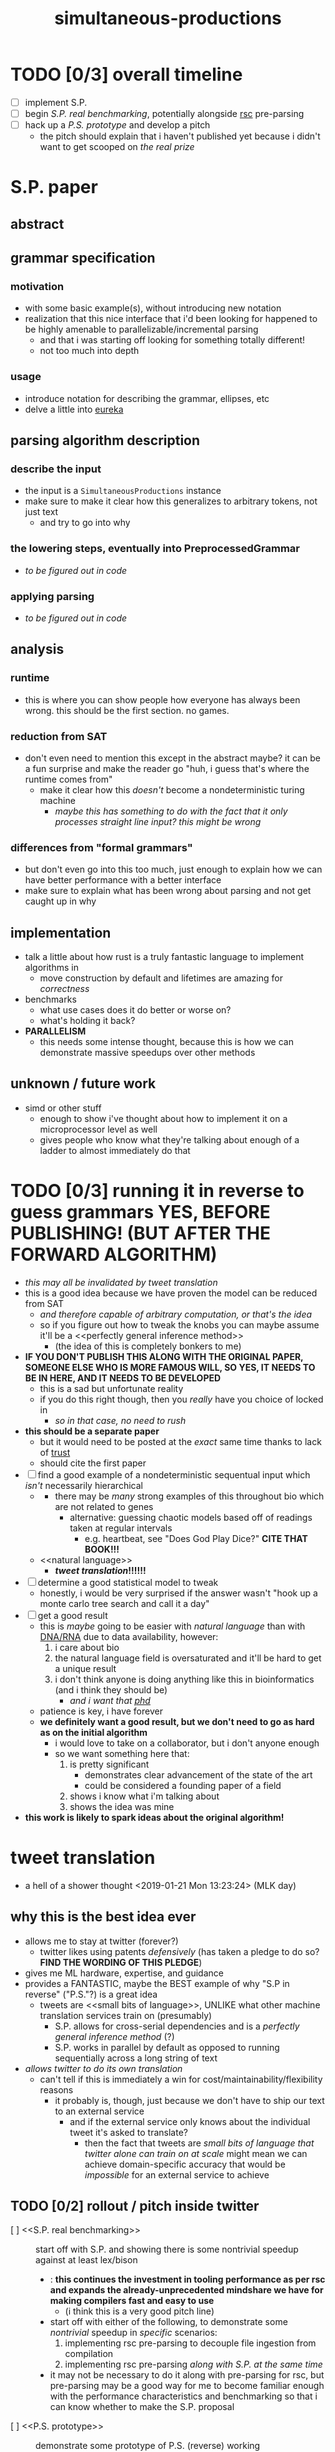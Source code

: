 #+TITLE: simultaneous-productions
#+STARTUP: showall

* TODO [0/3] overall timeline
- [ ] implement S.P.
- [ ] begin [[S.P. real benchmarking]], potentially alongside [[rsc]] pre-parsing
- [ ] hack up a [[P.S. prototype]] and develop a pitch
  - the pitch should explain that i haven't published yet because i didn't want to get scooped on [[the real prize]]

* S.P. paper
** abstract
# this README is /the paper/ exactly!
** grammar specification
*** motivation
 - with some basic example(s), without introducing new notation
 - <<eureka>> realization that this nice interface that i'd been looking for happened to be highly amenable to parallelizable/incremental parsing
   - and that i was starting off looking for something totally different!
   - not too much into depth
*** usage
 - introduce notation for describing the grammar, ellipses, etc
 - delve a little into [[eureka]]

** parsing algorithm description
*** describe the input
 - the input is a ~SimultaneousProductions~ instance
 - make sure to make it clear how this generalizes to arbitrary tokens, not just text
   - and try to go into why
*** the lowering steps, eventually into PreprocessedGrammar
 - /to be figured out in code/
*** applying parsing
 - /to be figured out in code/

** analysis
*** runtime
 - this is where you can show people how everyone has always been wrong. this should be the first section. no games.
*** reduction from SAT
 - don't even need to mention this except in the abstract maybe? it can be a fun surprise and make the reader go "huh, i guess that's where the runtime comes from"
   - make it clear how this /doesn't/ become a nondeterministic turing machine
     - /maybe this has something to do with the fact that it only processes straight line input? this might be wrong/
*** differences from "formal grammars"
 - but don't even go into this too much, just enough to explain how we can have better performance with a better interface
 - make sure to explain what has been wrong about parsing and not get caught up in why

** implementation
 - talk a little about how rust is a truly fantastic language to implement algorithms in
   - move construction by default and lifetimes are amazing for /correctness/
 - benchmarks
   - what use cases does it do better or worse on?
   - what's holding it back?
 - *PARALLELISM*
   - this needs some intense thought, because this is how we can demonstrate massive speedups over other methods

** unknown / future work
 - simd or other stuff
   - enough to show i've thought about how to implement it on a microprocessor level as well
   - gives people who know what they're talking about enough of a ladder to almost immediately do that

* TODO [0/3] running it in reverse to guess grammars *YES, BEFORE PUBLISHING! (BUT AFTER THE FORWARD ALGORITHM)*
- /this may all be invalidated by [[tweet translation]]/
- this is a good idea because we have proven the model can be reduced from SAT
  - /and therefore capable of arbitrary computation, or that's the idea/
  - so if you figure out how to tweak the knobs you can maybe assume it'll be a <<perfectly general inference method>>
    - (the idea of this is completely bonkers to me)
- *IF YOU DON'T PUBLISH THIS ALONG WITH THE ORIGINAL PAPER, SOMEONE ELSE WHO IS MORE FAMOUS WILL, SO YES, IT NEEDS TO BE IN HERE, AND IT NEEDS TO BE DEVELOPED*
  - this is a sad but unfortunate reality
  - if you do this right though, then you /really/ have you choice of <<phd>> locked in
    - /so in that case, no need to rush/
- *this should be a separate paper*
  - but it would need to be posted at the /exact/ same time thanks to lack of [[trust]]
  - should cite the first paper
- [ ] find a good example of a nondeterministic sequentual input which /isn't/ necessarily hierarchical
  - <<DNA/RNA>>
    - there may be /many/ strong examples of this throughout bio which are not related to genes
      - alternative: guessing chaotic models based off of readings taken at regular intervals
        - e.g. heartbeat, see "Does God Play Dice?" *CITE THAT BOOK!!!*
  - <<natural language>>
    - *[[tweet translation]]!!!!!!*
- [ ] determine a good statistical model to tweak
  - honestly, i would be very surprised if the answer wasn't "hook up a monte carlo tree search and call it a day"
- [ ] get a good result
  - this is /maybe/ going to be easier with [[natural language]] than with [[DNA/RNA]] due to data availability, however:
    1. i care about bio
    2. the natural language field is oversaturated and it'll be hard to get a unique result
    3. i don't think anyone is doing anything like this in bioinformatics (and i think they should be)
       - /and i want that [[phd]]/
  - patience is key, i have forever
  - *we definitely want a good result, but we don't need to go as hard as on the initial algorithm*
    - i would love to take on a collaborator, but i don't <<trust>> anyone enough
    - so we want something here that:
      1. is pretty significant
         - demonstrates clear advancement of the state of the art
         - could be considered a founding paper of a field
      2. shows i know what i'm talking about
      3. shows the idea was mine
- *this work is likely to spark ideas about the original algorithm!*

* tweet translation
- a hell of a shower thought <2019-01-21 Mon 13:23:24> (MLK day)
** why this is the best idea ever
- allows me to stay at twitter (forever?)
  - twitter likes using patents /defensively/ (has taken a pledge to do so? *FIND THE WORDING OF THIS PLEDGE*)
- gives me ML hardware, expertise, and guidance
- provides a FANTASTIC, maybe the BEST example of why "S.P in reverse" ("P.S."?) is a great idea
  - tweets are <<small bits of language>>, UNLIKE what other machine translation services train on (presumably)
    - S.P. allows for cross-serial dependencies and is a [[perfectly general inference method]] (?)
    - S.P. works in parallel by default as opposed to running sequentially across a long string of text
- /allows twitter to do its own translation/
  - can't tell if this is immediately a win for cost/maintainability/flexibility reasons
    - it probably is, though, just because we don't have to ship our text to an external service
      - and if the external service only knows about the individual tweet it's asked to translate?
        - then the fact that tweets are [[small bits of language]] /that twitter alone can train on at scale/ might mean we can achieve domain-specific accuracy that would be /impossible/ for an external service to achieve
** TODO [0/2] rollout / pitch inside twitter
- [ ] <<S.P. real benchmarking>> :: start off with S.P. and showing there is some nontrivial speedup against at least lex/bison
  - <<rsc>>: *this continues the investment in tooling performance as per rsc and expands the already-unprecedented mindshare we have for making compilers fast and easy to use*
    - (i think this is a very good pitch line)
  - start off with either of the following, to demonstrate some /nontrivial/ speedup in /specific/ scenarios:
    1. implementing rsc pre-parsing to decouple file ingestion from compilation
    2. implementing rsc pre-parsing /along with S.P. at the same time/
  - it may not be necessary to do it along with pre-parsing for rsc, but pre-parsing may be a good way for me to become familiar enough with the performance characteristics and benchmarking so that i can know whether to make the S.P. proposal
- [ ] <<P.S. prototype>> :: demonstrate some prototype of P.S. (reverse) working
  - this might be hard without asking for help
  - people are /going/ to assume i think this is a good idea because it's my pet project
    - that can be fine, if we make part of the pitch "give me time to develop this P.S. concept" /along with S.P/
      - find clear success criteria to propose
      - iterate on the application
      - might be possible to get someone else excited about trying this *or showing it doesn't work*
        - "showing it doesn't work" would be an acceptable end goal for me, because i can then know for a fact it is ok to publish S.P. by itself, and be sure that i'm not missing out on <<the real prize>>
          - "the real prize" part can be a good pitch line
            - it explains why /i myself/ really want to investigate it, and /why i really wanted to work with twitter for this/
              - (along with the relationship of S.P to [[rsc]] work)
            - in the contex of "i am a compiler person who wants to write compilers" (easy to show), this is believable
            - it also might excite someone else
  - "P.S." also sounds like "post script", and if i put that in the proposal, people will think it is funny and also maybe see more how it is the /secondary/ goal
  - in pitch, can ask for "second half of the year" to work on P.S. (or something)

* old
A Scala parser combinator library efficiently implementing "simultaneous productions", a model equivalent to a Turing Machine (I think). The method of simultaneous productions allows specifying languages extremely naturally, and maps perfectly to the parser combinator operations I have in mind. It can also be implemented with a linear (?) partitioning algorithm.

** Ideal Code

 #+BEGIN_SRC rust

 #+END_SRC

 #+BEGIN_SRC scala
 val FloatingPointLiteral = sp.productions(
   ("float-signed" -> Cases(Parser(Tok("-") * Ref("float-unsigned"), { - _._2 }),
                            Parser(Tok("+") * Ref("float-unsigned"), { _._2 }))),
   // NB: should make sure sp.NumberLiterals returns 0 for an empty string
   ("float-base" -> SingleCase(sp.NumberLiterals)),
   ("float-mantissa" -> SingleCase(sp.NumberLiterals)),
   ("float-unsigned" -> Cases(Parser(Ref("float-base"), { toFloat(sp.parseIntegral(_._1)) }),
                              Parser(Ref("float-base") * Tok(".") * Ref("float-mantissa"), {
                                // glossing over the details of converting e.g. ".123" to 1/10 + 2/10 + 3/10
                                case (base, _, mantissa) => toFloat(sp.parseIntegral(base)) + sp.parseFloat(mantissa)
                              }))),
   ("exponent" -> Cases(Parser(Tok("e") * Ref("exponent-negated")),
                        Parser(Tok("e") * Ref("exponent-unsigned")))),
   ("exponent-negated" -> SingleCase(Parser(Tok("-") * Ref("exponent-unsigned")))),
   // sp.NumberLiterals is a whole Parser, and should probably return a string
   ("exponent-unsigned" -> SingleCase(sp.NumberLiterals)),
 )

 val WithWeirdIntegerLiterals = Grammars.C.productions.entry[IntegerLiteral] // Use a type-indexed map!
   .replaceCases
   .addCase(('A', SomeSubProductionType, 'C') ~> { (a: Token, inner: SomeSubProductionType, c: Token) =>
     IntegerLiteral(s"${a}${inner.toString}${c}")
   }.build() // This could be hidden behind an implicit.
 )
 #+END_SRC

** TODO [0/6]
 - [ ] specify a simple language so that it compiles
   - use fixed strings instead of regex for now
   - use strings instead of type-indexing the productions for now
 - [ ] implement the simple language so that it can be parsed
 - [ ] figure out how to allow productions to be type-indexed and require type-checking for that type in all the cases of the production
 - [ ] make a simple language that is usable for some simple task
   - csv parsing? /or at least a simple subset of it/
 - [ ] develop benchmarking and (fuzz)? testing methods
 - [ ] parse C and C++

* LICENSE
[[file:./LICENSE][GPL 3.0+]]
